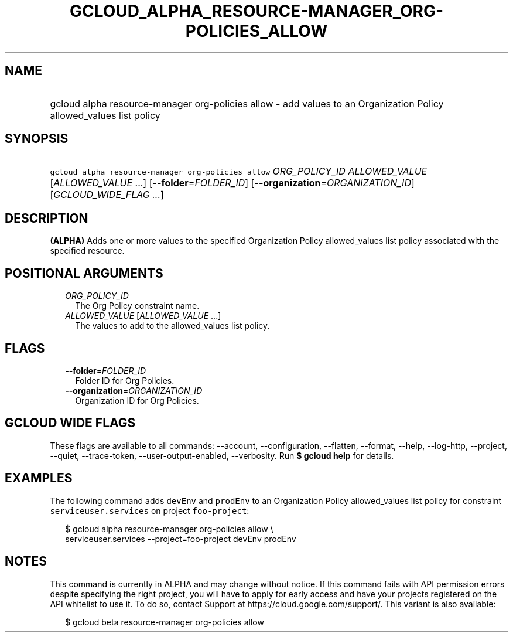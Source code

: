 
.TH "GCLOUD_ALPHA_RESOURCE\-MANAGER_ORG\-POLICIES_ALLOW" 1



.SH "NAME"
.HP
gcloud alpha resource\-manager org\-policies allow \- add values to an Organization Policy allowed_values list policy



.SH "SYNOPSIS"
.HP
\f5gcloud alpha resource\-manager org\-policies allow\fR \fIORG_POLICY_ID\fR \fIALLOWED_VALUE\fR [\fIALLOWED_VALUE\fR\ ...] [\fB\-\-folder\fR=\fIFOLDER_ID\fR] [\fB\-\-organization\fR=\fIORGANIZATION_ID\fR] [\fIGCLOUD_WIDE_FLAG\ ...\fR]



.SH "DESCRIPTION"

\fB(ALPHA)\fR Adds one or more values to the specified Organization Policy
allowed_values list policy associated with the specified resource.



.SH "POSITIONAL ARGUMENTS"

.RS 2m
.TP 2m
\fIORG_POLICY_ID\fR
The Org Policy constraint name.

.TP 2m
\fIALLOWED_VALUE\fR [\fIALLOWED_VALUE\fR ...]
The values to add to the allowed_values list policy.


.RE
.sp

.SH "FLAGS"

.RS 2m
.TP 2m
\fB\-\-folder\fR=\fIFOLDER_ID\fR
Folder ID for Org Policies.

.TP 2m
\fB\-\-organization\fR=\fIORGANIZATION_ID\fR
Organization ID for Org Policies.


.RE
.sp

.SH "GCLOUD WIDE FLAGS"

These flags are available to all commands: \-\-account, \-\-configuration,
\-\-flatten, \-\-format, \-\-help, \-\-log\-http, \-\-project, \-\-quiet,
\-\-trace\-token, \-\-user\-output\-enabled, \-\-verbosity. Run \fB$ gcloud
help\fR for details.



.SH "EXAMPLES"

The following command adds \f5devEnv\fR and \f5prodEnv\fR to an Organization
Policy allowed_values list policy for constraint \f5serviceuser.services\fR on
project \f5foo\-project\fR:

.RS 2m
$ gcloud alpha resource\-manager org\-policies allow \e
    serviceuser.services \-\-project=foo\-project devEnv prodEnv
.RE



.SH "NOTES"

This command is currently in ALPHA and may change without notice. If this
command fails with API permission errors despite specifying the right project,
you will have to apply for early access and have your projects registered on the
API whitelist to use it. To do so, contact Support at
https://cloud.google.com/support/. This variant is also available:

.RS 2m
$ gcloud beta resource\-manager org\-policies allow
.RE

